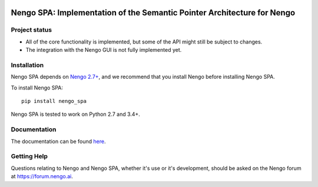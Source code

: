 .. image:: https://img.shields.io/travis/nengo/nengo_spa/master.svg
  :target: https://travis-ci.org/nengo/nengo_spa
  :alt: Travis-CI build status

.. image:: https://ci.appveyor.com/api/projects/status/5blofvbh8305w75g/branch/master?svg=true
  :target: https://ci.appveyor.com/project/jgosmann/nengo-spa/branch/master
  :alt: AppVeyor build status

.. image:: https://img.shields.io/codecov/c/github/nengo/nengo_spa/master.svg
  :target: https://codecov.io/gh/nengo/nengo_spa/branch/master
  :alt: Test coverage


************************************************************************
Nengo SPA: Implementation of the Semantic Pointer Architecture for Nengo
************************************************************************

Project status
==============

- All of the core functionality is implemented, but some of the API might still
  be subject to changes.
- The integration with the Nengo GUI is not fully implemented yet.

Installation
============

Nengo SPA depends on `Nengo 2.7+ <https://nengo.github.io/>`_, and we recommend
that you install Nengo before installing Nengo SPA.

To install Nengo SPA::

    pip install nengo_spa

Nengo SPA is tested to work on Python 2.7 and 3.4+.

Documentation
=============

The documentation can be found `here <https://www.nengo.ai/nengo-spa/>`_.

Getting Help
============

Questions relating to Nengo and Nengo SPA, whether it's use or it's
development, should be asked on the Nengo forum at `<https://forum.nengo.ai>`_.
